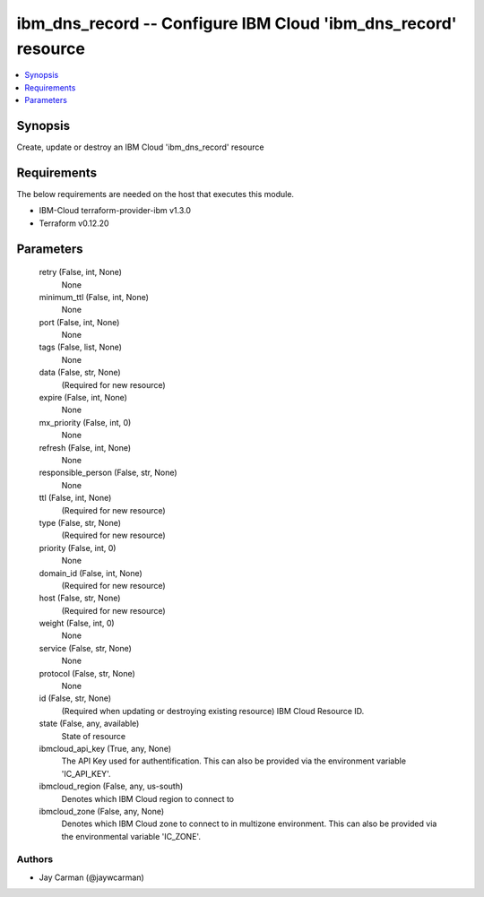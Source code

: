 
ibm_dns_record -- Configure IBM Cloud 'ibm_dns_record' resource
===============================================================

.. contents::
   :local:
   :depth: 1


Synopsis
--------

Create, update or destroy an IBM Cloud 'ibm_dns_record' resource



Requirements
------------
The below requirements are needed on the host that executes this module.

- IBM-Cloud terraform-provider-ibm v1.3.0
- Terraform v0.12.20



Parameters
----------

  retry (False, int, None)
    None


  minimum_ttl (False, int, None)
    None


  port (False, int, None)
    None


  tags (False, list, None)
    None


  data (False, str, None)
    (Required for new resource)


  expire (False, int, None)
    None


  mx_priority (False, int, 0)
    None


  refresh (False, int, None)
    None


  responsible_person (False, str, None)
    None


  ttl (False, int, None)
    (Required for new resource)


  type (False, str, None)
    (Required for new resource)


  priority (False, int, 0)
    None


  domain_id (False, int, None)
    (Required for new resource)


  host (False, str, None)
    (Required for new resource)


  weight (False, int, 0)
    None


  service (False, str, None)
    None


  protocol (False, str, None)
    None


  id (False, str, None)
    (Required when updating or destroying existing resource) IBM Cloud Resource ID.


  state (False, any, available)
    State of resource


  ibmcloud_api_key (True, any, None)
    The API Key used for authentification. This can also be provided via the environment variable 'IC_API_KEY'.


  ibmcloud_region (False, any, us-south)
    Denotes which IBM Cloud region to connect to


  ibmcloud_zone (False, any, None)
    Denotes which IBM Cloud zone to connect to in multizone environment. This can also be provided via the environmental variable 'IC_ZONE'.













Authors
~~~~~~~

- Jay Carman (@jaywcarman)

